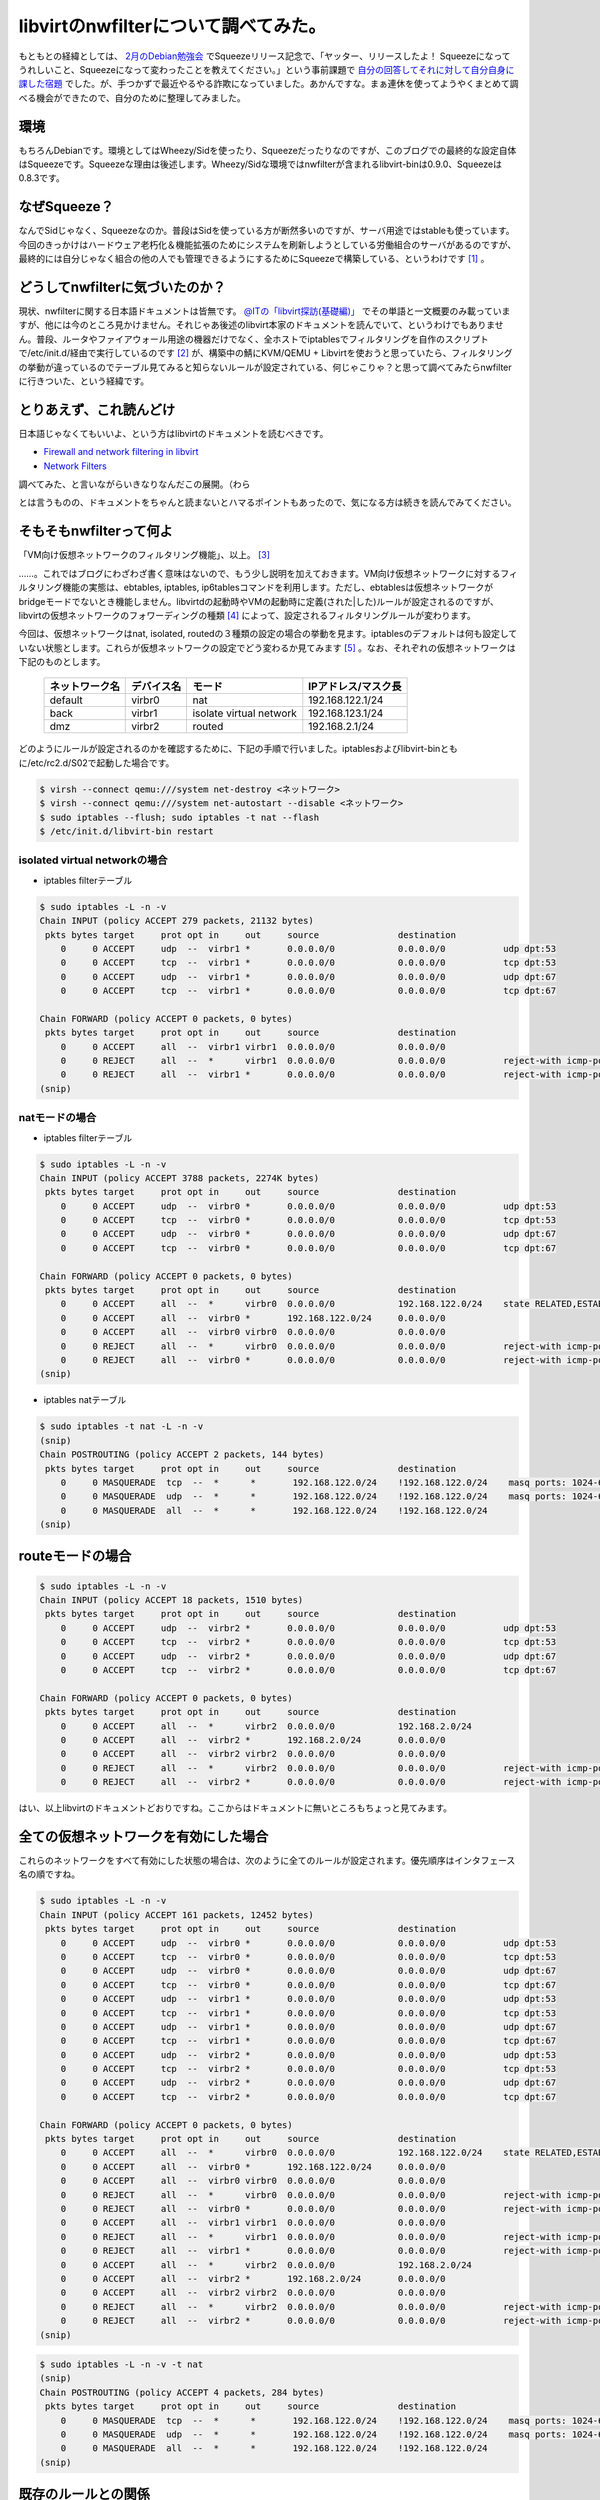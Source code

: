 libvirtのnwfilterについて調べてみた。
=====================================

もともとの経緯としては、 `2月のDebian勉強会 <http://tokyodebian.alioth.debian.org/2011-02.html>`_ でSqueezeリリース記念で、「ヤッター、リリースしたよ！ Squeezeになってうれしいこと、Squeezeになって変わったことを教えてください。」という事前課題で `自分の回答してそれに対して自分自身に課した宿題 <http://d.hatena.ne.jp/mkouhei/20110220/1298212250>`_ でした。が、手つかずで最近やるやる詐欺になっていました。あかんですな。まぁ連休を使ってようやくまとめて調べる機会ができたので、自分のために整理してみました。




環境
----


もちろんDebianです。環境としてはWheezy/Sidを使ったり、Squeezeだったりなのですが、このブログでの最終的な設定自体はSqueezeです。Squeezeな理由は後述します。Wheezy/Sidな環境ではnwfilterが含まれるlibvirt-binは0.9.0、Squeezeは0.8.3です。




なぜSqueeze？
-------------


なんでSidじゃなく、Squeezeなのか。普段はSidを使っている方が断然多いのですが、サーバ用途ではstableも使っています。今回のきっかけはハードウェア老朽化＆機能拡張のためにシステムを刷新しようとしている労働組合のサーバがあるのですが、最終的には自分じゃなく組合の他の人でも管理できるようにするためにSqueezeで構築している、というわけです [#]_ 。




どうしてnwfilterに気づいたのか？
--------------------------------


現状、nwfilterに関する日本語ドキュメントは皆無です。 `@ITの「libvirt探訪(基礎編)」 <http://www.atmarkit.co.jp/flinux/rensai/linuxkvm03/03a.html>`_ でその単語と一文概要のみ載っていますが、他には今のところ見かけません。それじゃあ後述のlibvirt本家のドキュメントを読んでいて、というわけでもありません。普段、ルータやファイアウォール用途の機器だけでなく、全ホストでiptablesでフィルタリングを自作のスクリプトで/etc/init.d/経由で実行しているのです [#]_ が、構築中の鯖にKVM/QEMU + Libvirtを使おうと思っていたら、フィルタリングの挙動が違っているのでテーブル見てみると知らないルールが設定されている、何じゃこりゃ？と思って調べてみたらnwfilterに行きついた、という経緯です。




とりあえず、これ読んどけ
------------------------


日本語じゃなくてもいいよ、という方はlibvirtのドキュメントを読むべきです。


*  `Firewall and network filtering in libvirt <http://libvirt.org/firewall.html>`_ 

*  `Network Filters <http://libvirt.org/formatnwfilter.html>`_ 



調べてみた、と言いながらいきなりなんだこの展開。（わら

とは言うものの、ドキュメントをちゃんと読まないとハマるポイントもあったので、気になる方は続きを読んでみてください。




そもそもnwfilterって何よ
------------------------


「VM向け仮想ネットワークのフィルタリング機能」、以上。 [#]_ 



……。これではブログにわざわざ書く意味はないので、もう少し説明を加えておきます。VM向け仮想ネットワークに対するフィルタリング機能の実態は、ebtables, iptables, ip6tablesコマンドを利用します。ただし、ebtablesは仮想ネットワークがbridgeモードでないとき機能しません。libvirtdの起動時やVMの起動時に定義(された|した)ルールが設定されるのですが、libvirtの仮想ネットワークのフォワーディングの種類 [#]_ によって、設定されるフィルタリングルールが変わります。



今回は、仮想ネットワークはnat, isolated, routedの３種類の設定の場合の挙動を見ます。iptablesのデフォルトは何も設定していない状態とします。これらが仮想ネットワークの設定でどう変わるか見てみます [#]_ 。なお、それぞれの仮想ネットワークは下記のものとします。



 ================= ============= ========================= ====================== 
   ネットワーク名    デバイス名    モード                    IPアドレス/マスク長  
 ================= ============= ========================= ====================== 
  default           virbr0        nat                       192.168.122.1/24      
  back              virbr1        isolate virtual network   192.168.123.1/24      
  dmz               virbr2        routed                    192.168.2.1/24        
 ================= ============= ========================= ====================== 


どのようにルールが設定されるのかを確認するために、下記の手順で行いました。iptablesおよびlibvirt-binともに/etc/rc2.d/S02で起動した場合です。


.. code-block:: sh


   $ virsh --connect qemu:///system net-destroy <ネットワーク>
   $ virsh --connect qemu:///system net-autostart --disable <ネットワーク>
   $ sudo iptables --flush; sudo iptables -t nat --flash
   $ /etc/init.d/libvirt-bin restart





isolated virtual networkの場合
^^^^^^^^^^^^^^^^^^^^^^^^^^^^^^


* iptables filterテーブル


.. code-block:: sh


   $ sudo iptables -L -n -v
   Chain INPUT (policy ACCEPT 279 packets, 21132 bytes)
    pkts bytes target     prot opt in     out     source               destination         
       0     0 ACCEPT     udp  --  virbr1 *       0.0.0.0/0            0.0.0.0/0           udp dpt:53 
       0     0 ACCEPT     tcp  --  virbr1 *       0.0.0.0/0            0.0.0.0/0           tcp dpt:53 
       0     0 ACCEPT     udp  --  virbr1 *       0.0.0.0/0            0.0.0.0/0           udp dpt:67 
       0     0 ACCEPT     tcp  --  virbr1 *       0.0.0.0/0            0.0.0.0/0           tcp dpt:67 
   
   Chain FORWARD (policy ACCEPT 0 packets, 0 bytes)
    pkts bytes target     prot opt in     out     source               destination         
       0     0 ACCEPT     all  --  virbr1 virbr1  0.0.0.0/0            0.0.0.0/0           
       0     0 REJECT     all  --  *      virbr1  0.0.0.0/0            0.0.0.0/0           reject-with icmp-port-unreachable 
       0     0 REJECT     all  --  virbr1 *       0.0.0.0/0            0.0.0.0/0           reject-with icmp-port-unreachable 
   (snip)





natモードの場合
^^^^^^^^^^^^^^^


* iptables filterテーブル


.. code-block:: sh


   $ sudo iptables -L -n -v
   Chain INPUT (policy ACCEPT 3788 packets, 2274K bytes)
    pkts bytes target     prot opt in     out     source               destination         
       0     0 ACCEPT     udp  --  virbr0 *       0.0.0.0/0            0.0.0.0/0           udp dpt:53 
       0     0 ACCEPT     tcp  --  virbr0 *       0.0.0.0/0            0.0.0.0/0           tcp dpt:53 
       0     0 ACCEPT     udp  --  virbr0 *       0.0.0.0/0            0.0.0.0/0           udp dpt:67 
       0     0 ACCEPT     tcp  --  virbr0 *       0.0.0.0/0            0.0.0.0/0           tcp dpt:67 
   
   Chain FORWARD (policy ACCEPT 0 packets, 0 bytes)
    pkts bytes target     prot opt in     out     source               destination         
       0     0 ACCEPT     all  --  *      virbr0  0.0.0.0/0            192.168.122.0/24    state RELATED,ESTABLISHED 
       0     0 ACCEPT     all  --  virbr0 *       192.168.122.0/24     0.0.0.0/0           
       0     0 ACCEPT     all  --  virbr0 virbr0  0.0.0.0/0            0.0.0.0/0           
       0     0 REJECT     all  --  *      virbr0  0.0.0.0/0            0.0.0.0/0           reject-with icmp-port-unreachable 
       0     0 REJECT     all  --  virbr0 *       0.0.0.0/0            0.0.0.0/0           reject-with icmp-port-unreachable 
   (snip)




* iptables natテーブル


.. code-block:: sh


   $ sudo iptables -t nat -L -n -v
   (snip)
   Chain POSTROUTING (policy ACCEPT 2 packets, 144 bytes)
    pkts bytes target     prot opt in     out     source               destination         
       0     0 MASQUERADE  tcp  --  *      *       192.168.122.0/24    !192.168.122.0/24    masq ports: 1024-65535 
       0     0 MASQUERADE  udp  --  *      *       192.168.122.0/24    !192.168.122.0/24    masq ports: 1024-65535 
       0     0 MASQUERADE  all  --  *      *       192.168.122.0/24    !192.168.122.0/24    
   (snip) 





routeモードの場合
-----------------



.. code-block:: sh


   $ sudo iptables -L -n -v
   Chain INPUT (policy ACCEPT 18 packets, 1510 bytes)
    pkts bytes target     prot opt in     out     source               destination         
       0     0 ACCEPT     udp  --  virbr2 *       0.0.0.0/0            0.0.0.0/0           udp dpt:53 
       0     0 ACCEPT     tcp  --  virbr2 *       0.0.0.0/0            0.0.0.0/0           tcp dpt:53 
       0     0 ACCEPT     udp  --  virbr2 *       0.0.0.0/0            0.0.0.0/0           udp dpt:67 
       0     0 ACCEPT     tcp  --  virbr2 *       0.0.0.0/0            0.0.0.0/0           tcp dpt:67 
   
   Chain FORWARD (policy ACCEPT 0 packets, 0 bytes)
    pkts bytes target     prot opt in     out     source               destination         
       0     0 ACCEPT     all  --  *      virbr2  0.0.0.0/0            192.168.2.0/24      
       0     0 ACCEPT     all  --  virbr2 *       192.168.2.0/24       0.0.0.0/0           
       0     0 ACCEPT     all  --  virbr2 virbr2  0.0.0.0/0            0.0.0.0/0           
       0     0 REJECT     all  --  *      virbr2  0.0.0.0/0            0.0.0.0/0           reject-with icmp-port-unreachable 
       0     0 REJECT     all  --  virbr2 *       0.0.0.0/0            0.0.0.0/0           reject-with icmp-port-unreachable 




はい、以上libvirtのドキュメントどおりですね。ここからはドキュメントに無いところもちょっと見てみます。




全ての仮想ネットワークを有効にした場合
--------------------------------------


これらのネットワークをすべて有効にした状態の場合は、次のように全てのルールが設定されます。優先順序はインタフェース名の順ですね。


.. code-block:: sh


   $ sudo iptables -L -n -v
   Chain INPUT (policy ACCEPT 161 packets, 12452 bytes)
    pkts bytes target     prot opt in     out     source               destination         
       0     0 ACCEPT     udp  --  virbr0 *       0.0.0.0/0            0.0.0.0/0           udp dpt:53 
       0     0 ACCEPT     tcp  --  virbr0 *       0.0.0.0/0            0.0.0.0/0           tcp dpt:53 
       0     0 ACCEPT     udp  --  virbr0 *       0.0.0.0/0            0.0.0.0/0           udp dpt:67 
       0     0 ACCEPT     tcp  --  virbr0 *       0.0.0.0/0            0.0.0.0/0           tcp dpt:67 
       0     0 ACCEPT     udp  --  virbr1 *       0.0.0.0/0            0.0.0.0/0           udp dpt:53 
       0     0 ACCEPT     tcp  --  virbr1 *       0.0.0.0/0            0.0.0.0/0           tcp dpt:53 
       0     0 ACCEPT     udp  --  virbr1 *       0.0.0.0/0            0.0.0.0/0           udp dpt:67 
       0     0 ACCEPT     tcp  --  virbr1 *       0.0.0.0/0            0.0.0.0/0           tcp dpt:67 
       0     0 ACCEPT     udp  --  virbr2 *       0.0.0.0/0            0.0.0.0/0           udp dpt:53 
       0     0 ACCEPT     tcp  --  virbr2 *       0.0.0.0/0            0.0.0.0/0           tcp dpt:53 
       0     0 ACCEPT     udp  --  virbr2 *       0.0.0.0/0            0.0.0.0/0           udp dpt:67 
       0     0 ACCEPT     tcp  --  virbr2 *       0.0.0.0/0            0.0.0.0/0           tcp dpt:67 
   
   Chain FORWARD (policy ACCEPT 0 packets, 0 bytes)
    pkts bytes target     prot opt in     out     source               destination         
       0     0 ACCEPT     all  --  *      virbr0  0.0.0.0/0            192.168.122.0/24    state RELATED,ESTABLISHED 
       0     0 ACCEPT     all  --  virbr0 *       192.168.122.0/24     0.0.0.0/0           
       0     0 ACCEPT     all  --  virbr0 virbr0  0.0.0.0/0            0.0.0.0/0           
       0     0 REJECT     all  --  *      virbr0  0.0.0.0/0            0.0.0.0/0           reject-with icmp-port-unreachable 
       0     0 REJECT     all  --  virbr0 *       0.0.0.0/0            0.0.0.0/0           reject-with icmp-port-unreachable 
       0     0 ACCEPT     all  --  virbr1 virbr1  0.0.0.0/0            0.0.0.0/0           
       0     0 REJECT     all  --  *      virbr1  0.0.0.0/0            0.0.0.0/0           reject-with icmp-port-unreachable 
       0     0 REJECT     all  --  virbr1 *       0.0.0.0/0            0.0.0.0/0           reject-with icmp-port-unreachable 
       0     0 ACCEPT     all  --  *      virbr2  0.0.0.0/0            192.168.2.0/24      
       0     0 ACCEPT     all  --  virbr2 *       192.168.2.0/24       0.0.0.0/0           
       0     0 ACCEPT     all  --  virbr2 virbr2  0.0.0.0/0            0.0.0.0/0           
       0     0 REJECT     all  --  *      virbr2  0.0.0.0/0            0.0.0.0/0           reject-with icmp-port-unreachable 
       0     0 REJECT     all  --  virbr2 *       0.0.0.0/0            0.0.0.0/0           reject-with icmp-port-unreachable 
   (snip)





.. code-block:: sh


   $ sudo iptables -L -n -v -t nat
   (snip)
   Chain POSTROUTING (policy ACCEPT 4 packets, 284 bytes)
    pkts bytes target     prot opt in     out     source               destination         
       0     0 MASQUERADE  tcp  --  *      *       192.168.122.0/24    !192.168.122.0/24    masq ports: 1024-65535 
       0     0 MASQUERADE  udp  --  *      *       192.168.122.0/24    !192.168.122.0/24    masq ports: 1024-65535 
       0     0 MASQUERADE  all  --  *      *       192.168.122.0/24    !192.168.122.0/24    
   (snip)





既存のルールとの関係
--------------------


ところで、私が今回nwfilterを調べるきっかけとなったように、iptables-{save,restore}や、/etc/network/if-pre-up.d/、あるいは、/etc/init.d/以下でupdate-rc.dの起動スクリプトとしてiptablesやebtablesのルールをすでに設定している場合、nwfilterで設定されるルールはどのように設定されるのでしょうか。



insservのランレベルSで、ebtablesのデフォルトと同じ起動順序にしている場合 [#]_ での、libvirtdの起動可否(/etc/default/libvirt-binの"start_libvirtd"を(yes|no)で制御)によってfilterテーブルとnatテーブルがどのように変わるかを見てみます。-dis-libvirtがついているのがlibvirtdが起動していない場合の状態です。




.. code-block:: sh


   $ diff -u iptables-S-S13 iptables-S-S13-dis-libvirt
   --- iptables-S-S13      2011-05-07 18:32:40.036111541 +0900
   +++ iptables-S-S13-dis-libvirt  2011-05-07 18:38:53.392146385 +0900
   @@ -1,17 +1,5 @@
    Chain INPUT (policy DROP 0 packets, 0 bytes)
     pkts bytes target     prot opt in     out     source               destination         
   -    0     0 ACCEPT     udp  --  virbr0 *       0.0.0.0/0            0.0.0.0/0           udp dpt:53 
   -    0     0 ACCEPT     tcp  --  virbr0 *       0.0.0.0/0            0.0.0.0/0           tcp dpt:53 
   -    0     0 ACCEPT     udp  --  virbr0 *       0.0.0.0/0            0.0.0.0/0           udp dpt:67 
   -    0     0 ACCEPT     tcp  --  virbr0 *       0.0.0.0/0            0.0.0.0/0           tcp dpt:67 
   -    0     0 ACCEPT     udp  --  virbr1 *       0.0.0.0/0            0.0.0.0/0           udp dpt:53 
   -    0     0 ACCEPT     tcp  --  virbr1 *       0.0.0.0/0            0.0.0.0/0           tcp dpt:53 
   -    0     0 ACCEPT     udp  --  virbr1 *       0.0.0.0/0            0.0.0.0/0           udp dpt:67 
   -    0     0 ACCEPT     tcp  --  virbr1 *       0.0.0.0/0            0.0.0.0/0           tcp dpt:67 
   -    0     0 ACCEPT     udp  --  virbr2 *       0.0.0.0/0            0.0.0.0/0           udp dpt:53 
   -    0     0 ACCEPT     tcp  --  virbr2 *       0.0.0.0/0            0.0.0.0/0           tcp dpt:53 
   -    0     0 ACCEPT     udp  --  virbr2 *       0.0.0.0/0            0.0.0.0/0           udp dpt:67 
   -    0     0 ACCEPT     tcp  --  virbr2 *       0.0.0.0/0            0.0.0.0/0           tcp dpt:67 
        0     0 ACCEPT     all  --  lo     *       0.0.0.0/0            0.0.0.0/0           
        0     0 LOG        all  --  *      *       255.0.0.0/8          0.0.0.0/0           LOG flags 0 level 4 prefix `Spoofed source IP!' 
        0     0 DROP       all  --  *      *       255.0.0.0/8          0.0.0.0/0           
   @@ -19,7 +7,7 @@
        0     0 DROP       all  --  *      *       127.0.0.0/8          0.0.0.0/0           
        0     0 LOG        tcp  --  *      *       0.0.0.0/0            0.0.0.0/0           tcp flags:!0x17/0x02 state NEW LOG flags 0 level 4 prefix `Stealth scan attempt?' 
        0     0 DROP       tcp  --  *      *       0.0.0.0/0            0.0.0.0/0           tcp flags:!0x17/0x02 state NEW 
   -  676 54501 ACCEPT     all  --  *      *       0.0.0.0/0            0.0.0.0/0           state RELATED,ESTABLISHED 
   +  147 13983 ACCEPT     all  --  *      *       0.0.0.0/0            0.0.0.0/0           state RELATED,ESTABLISHED 
        1    60 ACCEPT     tcp  --  *      *       0.0.0.0/0            0.0.0.0/0           tcp dpt:22 state NEW 
        0     0 ACCEPT     icmp --  *      *       0.0.0.0/0            0.0.0.0/0           icmp type 8 
        0     0 ACCEPT     udp  --  virbr0 *       0.0.0.0/0            0.0.0.0/0           udp dpt:67 state NEW 
   @@ -37,19 +25,6 @@
        0     0 ACCEPT     all  --  *      virbr0  0.0.0.0/0            192.168.122.0/24    state RELATED,ESTABLISHED 
        0     0 ACCEPT     all  --  virbr0 *       192.168.122.0/24     0.0.0.0/0           
        0     0 ACCEPT     all  --  virbr0 virbr0  0.0.0.0/0            0.0.0.0/0           
   -    0     0 REJECT     all  --  *      virbr0  0.0.0.0/0            0.0.0.0/0           reject-with icmp-port-unreachable 
   -    0     0 REJECT     all  --  virbr0 *       0.0.0.0/0            0.0.0.0/0           reject-with icmp-port-unreachable 
   -    0     0 ACCEPT     all  --  virbr1 virbr1  0.0.0.0/0            0.0.0.0/0           
   -    0     0 REJECT     all  --  *      virbr1  0.0.0.0/0            0.0.0.0/0           reject-with icmp-port-unreachable 
   -    0     0 REJECT     all  --  virbr1 *       0.0.0.0/0            0.0.0.0/0           reject-with icmp-port-unreachable 
   -    0     0 ACCEPT     all  --  *      virbr2  0.0.0.0/0            192.168.2.0/24      
   -    0     0 ACCEPT     all  --  virbr2 *       192.168.2.0/24       0.0.0.0/0           
   -    0     0 ACCEPT     all  --  virbr2 virbr2  0.0.0.0/0            0.0.0.0/0           
   -    0     0 REJECT     all  --  *      virbr2  0.0.0.0/0            0.0.0.0/0           reject-with icmp-port-unreachable 
   -    0     0 REJECT     all  --  virbr2 *       0.0.0.0/0            0.0.0.0/0           reject-with icmp-port-unreachable 
   -    0     0 ACCEPT     all  --  *      virbr0  0.0.0.0/0            192.168.122.0/24    state RELATED,ESTABLISHED 
   -    0     0 ACCEPT     all  --  virbr0 *       192.168.122.0/24     0.0.0.0/0           
   -    0     0 ACCEPT     all  --  virbr0 virbr0  0.0.0.0/0            0.0.0.0/0           
        0     0 ACCEPT     all  --  virbr1 virbr1  0.0.0.0/0            0.0.0.0/0           
        0     0 ACCEPT     icmp --  *      *       0.0.0.0/0            0.0.0.0/0           icmp type 8 
        0     0 ACCEPT     udp  --  *      *       0.0.0.0/0            0.0.0.0/0           state ESTABLISHED 
   @@ -60,10 +35,10 @@
    
    Chain OUTPUT (policy DROP 0 packets, 0 bytes)
     pkts bytes target     prot opt in     out     source               destination         
   -  350 42724 ACCEPT     all  --  *      *       0.0.0.0/0            0.0.0.0/0           state RELATED,ESTABLISHED 
   +   90 10720 ACCEPT     all  --  *      *       0.0.0.0/0            0.0.0.0/0           state RELATED,ESTABLISHED 
        0     0 ACCEPT     all  --  *      lo      0.0.0.0/0            0.0.0.0/0           
        0     0 ACCEPT     icmp --  *      *       0.0.0.0/0            0.0.0.0/0           icmp type 8 
   -    7   502 ACCEPT     udp  --  *      *       0.0.0.0/0            0.0.0.0/0           udp dpt:53 state NEW 
   +    1    74 ACCEPT     udp  --  *      *       0.0.0.0/0            0.0.0.0/0           udp dpt:53 state NEW 
        0     0 ACCEPT     tcp  --  *      *       0.0.0.0/0            0.0.0.0/0           tcp dpt:22 state NEW 
        0     0 ACCEPT     udp  --  *      *       0.0.0.0/0            0.0.0.0/0           udp dpt:123 state NEW 
        0     0 ACCEPT     tcp  --  *      *       0.0.0.0/0            0.0.0.0/0           tcp dpt:123 state NEW 




これを見るとlibvirtdによってルールが先頭に挿入されているのが分かります。自分で設定しているルールからすると、先頭でないほうが都合が良いのですけどね。



natテーブルも同様です。


.. code-block:: sh


   $ diff -u iptables-S-S13-nat iptables-S-S13-nat-dis-libvirt 
   --- iptables-S-S13-nat  2011-05-07 18:32:46.920112642 +0900
   +++ iptables-S-S13-nat-dis-libvirt      2011-05-07 18:39:19.716126862 +0900
   @@ -3,10 +3,7 @@
    
    Chain POSTROUTING (policy ACCEPT 0 packets, 0 bytes)
     pkts bytes target     prot opt in     out     source               destination         
   -    0     0 MASQUERADE  tcp  --  *      *       192.168.122.0/24    !192.168.122.0/24    masq ports: 1024-65535 
   -    0     0 MASQUERADE  udp  --  *      *       192.168.122.0/24    !192.168.122.0/24    masq ports: 1024-65535 
   -    0     0 MASQUERADE  all  --  *      *       192.168.122.0/24    !192.168.122.0/24    
   -    7   502 MASQUERADE  all  --  *      eth0    0.0.0.0/0            0.0.0.0/0           
   +    1    74 MASQUERADE  all  --  *      eth0    0.0.0.0/0            0.0.0.0/0           
    
   -Chain OUTPUT (policy ACCEPT 7 packets, 502 bytes)
   +Chain OUTPUT (policy ACCEPT 1 packets, 74 bytes)
     pkts bytes target     prot opt in     out     source               destination 




insservでのiptablesの起動順序を変えると、設定されるルールが変わることが分かります。ランレベル2でlibvirt-binの起動と同じ順番(S02)の場合は上記と設定されるルールは変わりません。しかし、libvirt-binよりも後にiptablesを実行すると(S04)、下記のようになります。




.. code-block:: sh


   $ diff -u iptables-S-S13 iptables-S02-04
   --- iptables-S-S13      2011-05-07 18:32:40.036111541 +0900
   +++ iptables-S02-04     2011-05-07 17:48:09.553671267 +0900
   @@ -13,13 +13,11 @@
        0     0 ACCEPT     udp  --  virbr2 *       0.0.0.0/0            0.0.0.0/0           udp dpt:67 
        0     0 ACCEPT     tcp  --  virbr2 *       0.0.0.0/0            0.0.0.0/0           tcp dpt:67 
        0     0 ACCEPT     all  --  lo     *       0.0.0.0/0            0.0.0.0/0           
   -    0     0 LOG        all  --  *      *       255.0.0.0/8          0.0.0.0/0           LOG flags 0 level 4 prefix `Spoofed source IP!' 
        0     0 DROP       all  --  *      *       255.0.0.0/8          0.0.0.0/0           
        0     0 LOG        all  --  *      *       127.0.0.0/8          0.0.0.0/0           LOG flags 0 level 4 prefix `Spoofed source IP!' 
        0     0 DROP       all  --  *      *       127.0.0.0/8          0.0.0.0/0           
   -    0     0 LOG        tcp  --  *      *       0.0.0.0/0            0.0.0.0/0           tcp flags:!0x17/0x02 state NEW LOG flags 0 level 4 prefix `Stealth scan attempt?' 
        0     0 DROP       tcp  --  *      *       0.0.0.0/0            0.0.0.0/0           tcp flags:!0x17/0x02 state NEW 
   -  676 54501 ACCEPT     all  --  *      *       0.0.0.0/0            0.0.0.0/0           state RELATED,ESTABLISHED 
   +  401 33673 ACCEPT     all  --  *      *       0.0.0.0/0            0.0.0.0/0           state RELATED,ESTABLISHED 
        1    60 ACCEPT     tcp  --  *      *       0.0.0.0/0            0.0.0.0/0           tcp dpt:22 state NEW 
        0     0 ACCEPT     icmp --  *      *       0.0.0.0/0            0.0.0.0/0           icmp type 8 
        0     0 ACCEPT     udp  --  virbr0 *       0.0.0.0/0            0.0.0.0/0           udp dpt:67 state NEW 
   @@ -60,7 +58,7 @@
    
    Chain OUTPUT (policy DROP 0 packets, 0 bytes)
     pkts bytes target     prot opt in     out     source               destination         
   -  350 42724 ACCEPT     all  --  *      *       0.0.0.0/0            0.0.0.0/0           state RELATED,ESTABLISHED 
   +  220 32892 ACCEPT     all  --  *      *       0.0.0.0/0            0.0.0.0/0           state RELATED,ESTABLISHED 
        0     0 ACCEPT     all  --  *      lo      0.0.0.0/0            0.0.0.0/0           
        0     0 ACCEPT     icmp --  *      *       0.0.0.0/0            0.0.0.0/0           icmp type 8 
        7   502 ACCEPT     udp  --  *      *       0.0.0.0/0            0.0.0.0/0           udp dpt:53 state NEW 


期待値としては、nwfitlerによって設定されるルールがflushされ、スクリプトで設定されるルールだけが表示されることでした。スクリプトで設定する際に、全てのtableをflushしているからです。しかし、なぜかnwfilterで設定されるルールではなく、自分のスクリプトの一部ルールが勝手に削除されています。なんでや…。



とりあえず、スクリプトの起動順序によって、既存ルールを残したままnwfilterによってルールが追加される、ということが分かります。細かい挙動についてはもうちょっと確認が必要ですね…。






ルールの設定方法
----------------


さて、nwfilterでのルールの設定方法について見てみます。ざっくり、以下の流れです。

#. /etc/libvirt/nwfilter/ディレクトリの下にルールファイル作る

#. nwfilterとしてルールファイルを定義する

#. VMの定義ファイルの<interface>要素の子要素として<filterref filter='フィルター名'/>を追記する



これはやはりlibvirtのドキュメントの `Example custom filter <http://libvirt.org/formatnwfilter.html#nwfwriteexample>`_ とか `Second example custom filter <http://libvirt.org/formatnwfilter.html#nwfwriteexample2nd>`_ を見ればいいでしょう。



前者のExample custom filterを実際に設定してみます。このルールは最初にclean-trafficを実行し、その後VMに対するSSH, HTTPと、VMからのICMPとDNS Queryを許可し、それ以外はすべてinbound, outboundともにドロップする、という設定です。同じ設定をnwfilter-dumpxmlで出力したのが下記です。


.. code-block:: text


   <filter name='moge' chain='root'>
     <uuid>cb1b6bd6-0c51-530c-a218-2534042ccadc</uuid>
     <filterref filter='clean-traffic'/>
     <rule action='accept' direction='in' priority='500'>
       <tcp dstportstart='22'/>
     </rule>
     <rule action='accept' direction='in' priority='500'>
       <tcp dstportstart='80'/>
     </rule>
     <rule action='accept' direction='out' priority='500'>
       <icmp/>
     </rule>
     <rule action='accept' direction='out' priority='500'>
       <udp dstportstart='53'/>
     </rule>
     <rule action='drop' direction='inout' priority='500'>
       <all/>
     </rule>
   </filter>


これをVM hogeに設定してみます。 `Concepts <http://libvirt.org/formatnwfilter.html#nwfconcepts>`_ にあるようにVMの設定ファイルの<interface>要素の子要素として、


.. code-block:: text


   <filterref filter='moge'/>
     <parameter name='IP' value='xxx.xxx.xxx.xxx'/>
   </filterref>


を設定します。<paramter>要素でVMのIPアドレスを変数IPに設定しています。この設定を使うには、この仮想NICのIPアドレスは静的に設定する必要があります。




DHCPでIPアドレスを割り当てる場合
^^^^^^^^^^^^^^^^^^^^^^^^^^^^^^^^


ノードPCを利用している場合などは、NATモードで、かつDHCPでVMの仮想NICにIPアドレスを割り当てていることも多いとおもいます。仮想NICのMACアドレスは同じMACアドレスを使わない限り、MACアドレスごとに一意のIPアドレスが割り当てられることが多いので、一見先ほどの<parameter>要素でIPアドレスを設定しても良さそうですが、実際にやってみたところ、この設定を行ってもQEMUのDHCPサーバとの通信ができず設定できません。



そこで、NATでDHCPで設定するには以下のように行うと設定はできます。まず、前述のnwfilterのルールにはDHCPを許可するルールがないので下記を追加します。


.. code-block:: text


     <rule action='accept' direction='out'>
       <udp srcipaddr='0.0.0.0' dstipaddr='255.255.255.255' srcportstart='68' dstportstart='67'/>
     </rule>
     <rule action='accept' direction='in'>
       <udp srcportstart='67' dstportstart='68'/>
     </rule>


そして、非常にイケてないのですがclean-trafficのルールを削除します。最終的には下記にようになります。


.. code-block:: text


   <filter name='moge' chain='root'>
     <uuid>cb1b6bd6-0c51-530c-a218-2534042ccadc</uuid>
     <rule action='accept' direction='out'>
       <udp srcipaddr='0.0.0.0' dstipaddr='255.255.255.255' srcportstart='68' dstportstart='67'/>
     </rule>
     <rule action='accept' direction='in'>
       <udp srcportstart='67' dstportstart='68'/>
     </rule>
     <rule action='accept' direction='in' priority='500'>
       <tcp dstportstart='22'/>
     </rule>
     <rule action='accept' direction='in' priority='500'>
       <tcp dstportstart='80'/>
     </rule>
     <rule action='accept' direction='out' priority='500'>
       <icmp/>
     </rule>
     <rule action='accept' direction='out' priority='500'>
       <udp dstportstart='53'/>
     </rule>
     <rule action='drop' direction='inout' priority='500'>
       <all/>
     </rule>
   </filter>




なぜDHCPのときにclean-trafficを追加するとDHCPの通信ができないのか、原因は現時点では分かってない [#]_ ので、追加検証してみる予定です。なお、clean-trafficは、 `libvirtのドキュメント <http://libvirt.org/firewall.html>`_ にあります。



なお、libvirtのドキュメントによると、<parameter>でIPアドレスを設定しない場合は、VMで使用しているeth0のMACアドレス、IPアドレスが自動的に割り当てられるようなのですが、実際に設定せずにVMを起動すると失敗します。


.. code-block:: sh


   $ virsh --connect qemu:///system start hoge
   error: Failed to start domain hoge
   error: internal error IP parameter must be given since libvirt was not compiled with IP address learning support
   





VM用に設定されるフィルタリングルール
^^^^^^^^^^^^^^^^^^^^^^^^^^^^^^^^^^^^


先ほどの設定を行ったあと、VMを起動すると以下のようなルールが設定されます。




.. code-block:: sh


   Chain INPUT (policy ACCEPT 68 packets, 5024 bytes)
    pkts bytes target     prot opt in     out     source               destination         
      68  5024 libvirt-host-in  all  --  *      *       0.0.0.0/0            0.0.0.0/0           
       0     0 ACCEPT     udp  --  virbr2 *       0.0.0.0/0            0.0.0.0/0           udp dpt:53 
       0     0 ACCEPT     tcp  --  virbr2 *       0.0.0.0/0            0.0.0.0/0           tcp dpt:53 
       0     0 ACCEPT     udp  --  virbr2 *       0.0.0.0/0            0.0.0.0/0           udp dpt:67 
       0     0 ACCEPT     tcp  --  virbr2 *       0.0.0.0/0            0.0.0.0/0           tcp dpt:67 
       0     0 ACCEPT     udp  --  virbr0 *       0.0.0.0/0            0.0.0.0/0           udp dpt:53 
       0     0 ACCEPT     tcp  --  virbr0 *       0.0.0.0/0            0.0.0.0/0           tcp dpt:53 
       0     0 ACCEPT     udp  --  virbr0 *       0.0.0.0/0            0.0.0.0/0           udp dpt:67 
       0     0 ACCEPT     tcp  --  virbr0 *       0.0.0.0/0            0.0.0.0/0           tcp dpt:67 
       0     0 ACCEPT     udp  --  virbr1 *       0.0.0.0/0            0.0.0.0/0           udp dpt:53 
       0     0 ACCEPT     tcp  --  virbr1 *       0.0.0.0/0            0.0.0.0/0           tcp dpt:53 
       0     0 ACCEPT     udp  --  virbr1 *       0.0.0.0/0            0.0.0.0/0           udp dpt:67 
       0     0 ACCEPT     tcp  --  virbr1 *       0.0.0.0/0            0.0.0.0/0           tcp dpt:67 
   
   Chain FORWARD (policy ACCEPT 0 packets, 0 bytes)
    pkts bytes target     prot opt in     out     source               destination         
       0     0 libvirt-in  all  --  *      *       0.0.0.0/0            0.0.0.0/0           
       0     0 libvirt-out  all  --  *      *       0.0.0.0/0            0.0.0.0/0           
       0     0 libvirt-in-post  all  --  *      *       0.0.0.0/0            0.0.0.0/0           
       0     0 ACCEPT     all  --  *      virbr2  0.0.0.0/0            192.168.2.0/24      
       0     0 ACCEPT     all  --  virbr2 *       192.168.2.0/24       0.0.0.0/0           
       0     0 ACCEPT     all  --  virbr2 virbr2  0.0.0.0/0            0.0.0.0/0           
       0     0 REJECT     all  --  *      virbr2  0.0.0.0/0            0.0.0.0/0           reject-with icmp-port-unreachable 
       0     0 REJECT     all  --  virbr2 *       0.0.0.0/0            0.0.0.0/0           reject-with icmp-port-unreachable 
       0     0 ACCEPT     all  --  *      virbr0  0.0.0.0/0            192.168.122.0/24    state RELATED,ESTABLISHED 
       0     0 ACCEPT     all  --  virbr0 *       192.168.122.0/24     0.0.0.0/0           
       0     0 ACCEPT     all  --  virbr0 virbr0  0.0.0.0/0            0.0.0.0/0           
       0     0 REJECT     all  --  *      virbr0  0.0.0.0/0            0.0.0.0/0           reject-with icmp-port-unreachable 
       0     0 REJECT     all  --  virbr0 *       0.0.0.0/0            0.0.0.0/0           reject-with icmp-port-unreachable 
       0     0 ACCEPT     all  --  virbr1 virbr1  0.0.0.0/0            0.0.0.0/0           
       0     0 REJECT     all  --  *      virbr1  0.0.0.0/0            0.0.0.0/0           reject-with icmp-port-unreachable 
       0     0 REJECT     all  --  virbr1 *       0.0.0.0/0            0.0.0.0/0           reject-with icmp-port-unreachable 
   
   Chain OUTPUT (policy ACCEPT 36 packets, 10016 bytes)
    pkts bytes target     prot opt in     out     source               destination         
   
   Chain FI-vnet2 (1 references)
    pkts bytes target     prot opt in     out     source               destination         
       0     0 RETURN     tcp  --  *      *       0.0.0.0/0            0.0.0.0/0           tcp spt:22 state ESTABLISHED 
       0     0 RETURN     tcp  --  *      *       0.0.0.0/0            0.0.0.0/0           tcp spt:80 state ESTABLISHED 
       0     0 RETURN     icmp --  *      *       0.0.0.0/0            0.0.0.0/0           state NEW,ESTABLISHED 
       0     0 RETURN     udp  --  *      *       0.0.0.0/0            0.0.0.0/0           udp dpt:53 state NEW,ESTABLISHED 
       0     0 DROP       all  --  *      *       0.0.0.0/0            0.0.0.0/0           
   
   Chain FO-vnet2 (1 references)
    pkts bytes target     prot opt in     out     source               destination         
       0     0 ACCEPT     tcp  --  *      *       0.0.0.0/0            0.0.0.0/0           tcp dpt:22 state NEW,ESTABLISHED 
       0     0 ACCEPT     tcp  --  *      *       0.0.0.0/0            0.0.0.0/0           tcp dpt:80 state NEW,ESTABLISHED 
       0     0 ACCEPT     icmp --  *      *       0.0.0.0/0            0.0.0.0/0           state ESTABLISHED 
       0     0 ACCEPT     udp  --  *      *       0.0.0.0/0            0.0.0.0/0           udp spt:53 state ESTABLISHED 
       0     0 DROP       all  --  *      *       0.0.0.0/0            0.0.0.0/0           
   
   Chain HI-vnet2 (1 references)
    pkts bytes target     prot opt in     out     source               destination         
       0     0 ACCEPT     tcp  --  *      *       0.0.0.0/0            0.0.0.0/0           tcp spt:22 
       0     0 ACCEPT     tcp  --  *      *       0.0.0.0/0            0.0.0.0/0           tcp spt:80 
       0     0 ACCEPT     icmp --  *      *       0.0.0.0/0            0.0.0.0/0           
       0     0 ACCEPT     udp  --  *      *       0.0.0.0/0            0.0.0.0/0           udp dpt:53 
       0     0 DROP       all  --  *      *       0.0.0.0/0            0.0.0.0/0           
   
   Chain libvirt-host-in (1 references)
    pkts bytes target     prot opt in     out     source               destination         
       0     0 HI-vnet2   all  --  *      *       0.0.0.0/0            0.0.0.0/0           [goto] PHYSDEV match --physdev-in vnet2 
   
   Chain libvirt-in (1 references)
    pkts bytes target     prot opt in     out     source               destination         
       0     0 FI-vnet2   all  --  *      *       0.0.0.0/0            0.0.0.0/0           [goto] PHYSDEV match --physdev-in vnet2 
   
   Chain libvirt-in-post (1 references)
    pkts bytes target     prot opt in     out     source               destination         
       0     0 ACCEPT     all  --  *      *       0.0.0.0/0            0.0.0.0/0           PHYSDEV match --physdev-in vnet2 
   
   Chain libvirt-out (1 references)
    pkts bytes target     prot opt in     out     source               destination         
       0     0 FO-vnet2   all  --  *      *       0.0.0.0/0            0.0.0.0/0           [goto] PHYSDEV match --physdev-out vnet2 




natテーブルはルール設定していないので当然変わりません。また、現状わかっているのはVMを起動したときに下記のエラーがでます。


.. code-block:: console


   [29044.580539] physdev match: using --physdev-out in the OUTPUT, FORWARD and POSTROUTING chains for non-bridged traffic is not supported anymore.


メッセージを見る限り、仮想ネットワークがbridgeモードになっていないからとも見えますが、これも後日確認するつもりです。




その他、後日確認するつもりの事
------------------------------


ドキュメント読む限り、下記の事はできない感じなのですが、ソースコードも確認してみますかね。

* デフォルトポリシーがACCEPTになっているが、これいずれのチェインでもDROPにしたい。0.9.0のソースコード見る限り、まだ実装されてない？

* 基本的にはやはりログを取りたい。これもまだ実装されてない？

* nwfilterのデフォルトのルールを変更する方法



あとは前述の後日確認事項。

* 既存のルールとnwfilterの設定順序の仕組み

* clean-trafficを設定したときにDHCPが設定できない理由

* bridgeモードの挙動




今回の結論
----------


まだできないこともあるようなので、現時点ではスクリプトで--flush, --delete-chainして、上書きする、というやり方が、自分の期待通りのフィルタリングルールを設定できるかなと、個人的には思います。が、スクリプトで記述しているルールを全部nwfilterに移行する方が分かりやすいかなと。ただ、VMごとのルールではなく、nwfilterのデフォルトルールを変更する方法(優先度とか)も把握が必要かなと。



ということで、本日は以上。(そのうち)続きます。




備忘録
------


以下は単純に備忘録。


filterの書き方
^^^^^^^^^^^^^^


 ================== ============================================== =============== 
   項目               値                                             デフォルト値  
 ================== ============================================== =============== 
  action             drop, reject, accept                                          
  direction          in, out, inout                                                
  priority           0-1000の間。小さい数値ほど優先度が高い [#]_    500            
  statematch [#]_    0, falseまたは 1, true                         true           
 ================== ============================================== =============== 



変数で取りうる値
^^^^^^^^^^^^^^^^


 ==================== ===================== ==================== 
   IP                   MAC                   DHCPSERVER         
 ==================== ===================== ==================== 
  VM自身のIPアドレス   VM自身のMACアドレス   許可するDHCPサーバ  
 ==================== ===================== ==================== 





.. [#] ちなみに今のサーバはSargeです。その上で動かしているアプリも古くて拡張するよりも新しく作った方が早いので。
.. [#] この方法がベストだとは思いませんが、デフォルトで設定されるルールだと、OUTPUTのデフォルトポリシーが許可されていたり、ちょいと複雑なサービス(NFS, Sambaとか)だと使いそうなポートがざっくり許可されていたりというのが嫌で、基本的には必要なサービスをtcpdumpかけて自分で細かくルールを設定しています。なので、スクリプトで制御したほうが、私にとっては管理しやすいからです。/etc/network/if-pre-up.dで制御した方が良くないか、というのもあると思いますが、initにsysvinitを使っている場合は/etc/init.d/networkingよりも先に実行してやれば良いんじゃない？と思いますがどうでしょうかね。upstartだと話変わりますが。
.. [#] `第3回 libvirt探訪（基礎編）&copy;レッドハット株式会社 佐藤 暁 氏 <http://www.atmarkit.co.jp/flinux/rensai/linuxkvm03/03a.html>`_ 
.. [#] /etc/libvirt/qemu/networks/以下のXMLファイルのforward要素の設定。
.. [#] これは上記のlibvirtのドキュメントに載っているので、必要なければ読み飛ばしてくらはい。
.. [#] ifupdown→iptables,ebtables→networkingの順。
.. [#] 普通に考えればclean-trafficで設定されるDROPルールの所為だと思いますが。
.. [#] 先に評価される
.. [#] -m state --stateですな。


.. author:: default
.. categories:: Debian,network
.. tags::
.. comments::
